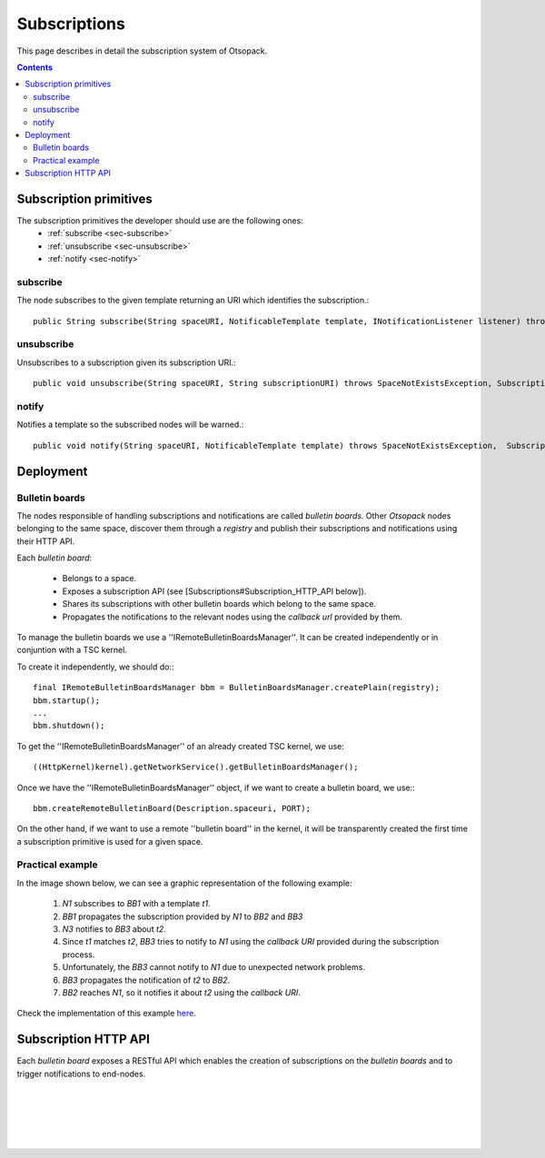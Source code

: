 .. highlight:: java


Subscriptions
*************

This page describes in detail the subscription system of Otsopack.

.. contents::


Subscription primitives
=======================

The subscription primitives the developer should use are the following ones:
 * :ref:`subscribe <sec-subscribe>`
 * :ref:`unsubscribe <sec-unsubscribe>`
 * :ref:`notify <sec-notify>`


.. _sec-subscribe:
subscribe
---------

The node subscribes to the given template returning an URI which identifies the subscription.::

  public String subscribe(String spaceURI, NotificableTemplate template, INotificationListener listener) throws SpaceNotExistsException, SubscriptionException;


.. _sec-unsubscribe:
unsubscribe
-----------

Unsubscribes to a subscription given its subscription URI.::

  public void unsubscribe(String spaceURI, String subscriptionURI) throws SpaceNotExistsException, SubscriptionException;


.. _sec-notify:
notify
------

Notifies a template so the subscribed nodes will be warned.::

  public void notify(String spaceURI, NotificableTemplate template) throws SpaceNotExistsException,  SubscriptionException;


Deployment
==========

Bulletin boards
---------------

The nodes responsible of handling subscriptions and notifications are called *bulletin boards*. Other *Otsopack* nodes belonging to the same space, discover them through a *registry* and publish their subscriptions and notifications using their HTTP API.

Each *bulletin board*:

 * Belongs to a space.
 * Exposes a subscription API (see [Subscriptions#Subscription_HTTP_API below]).
 * Shares its subscriptions with other bulletin boards which belong to the same space.
 * Propagates the notifications to the relevant nodes using the *callback url* provided by them.


To manage the bulletin boards we use a ''IRemoteBulletinBoardsManager''. It can be created independently or in conjuntion with a TSC kernel.

To create it independently, we should do:::

  final IRemoteBulletinBoardsManager bbm = BulletinBoardsManager.createPlain(registry);
  bbm.startup();
  ...
  bbm.shutdown();


To get the ''IRemoteBulletinBoardsManager'' of an already created TSC kernel, we use::

  ((HttpKernel)kernel).getNetworkService().getBulletinBoardsManager();


Once we have the ''IRemoteBulletinBoardsManager'' object, if we want to create a bulletin board, we use:::

  bbm.createRemoteBulletinBoard(Description.spaceuri, PORT);


On the other hand, if we want to use a remote ''bulletin board'' in the kernel, it will be transparently created the first time a subscription primitive is used for a given space.


Practical example
-----------------

In the image shown below, we can see a graphic representation of the following example:

 #. *N1* subscribes to *BB1* with a template *t1*.
 #. *BB1* propagates the subscription provided by *N1* to *BB2* and *BB3*
 #. *N3* notifies to *BB3* about *t2*.
 #. Since *t1* matches *t2*, *BB3* tries to notify to *N1* using the *callback URI* provided during the subscription process.
 #. Unfortunately, the *BB3* cannot notify to *N1* due to unexpected network problems.
 #. *BB3* propagates the notification of *t2* to *BB2*.
 #. *BB2* reaches *N1*, so it notifies it about *t2* using the *callback URI*.

.. image:: _static/notifications/notificationSystem.svg
    :align: center

Check the implementation of this example `here <http://tinyurl.com/BulletinBoardsDeploymentTest>`_.


Subscription HTTP API
=====================

Each *bulletin board* exposes a RESTful API which enables the creation of subscriptions on the *bulletin boards* and to trigger notifications to end-nodes.


     
.. http:get:: /subscriptions
  
  Returns all the subscriptions.

  **Accepted content-types**: json
  
  :status 200: :http:statuscode:`200`

|

.. http:post:: /subscriptions
  
  subscribe( {subscriptionURI}, {template}, {callbackurl} )

  **Accepted content-types**: json
  
  :status 200: :http:statuscode:`200`
  
  **Example request**:

  .. sourcecode:: http

    POST /subscriptions HTTP/1.1
    Host: example.com
    Content-Type: text/javascript

    {
      "id":"http://space/subscriptions/24534",
      "expiration":1200,
      "callbackURL":"http://callbackuri",
      "tpl":{"object":"http://object","predicate":"http://predicate","subject":"http://subject"}
      "nodesWhichAlreadyKnowTheSubscription":[],
    }

|

.. http:get:: /subscriptions/(uri:subscription)
  
  Returns the subscription.

  **Accepted content-types**: json
  
  :param subscription: the URI of the subscription (`must be encoded <http://www.w3schools.com/tags/ref_urlencode.asp>`_ )
  :type subscription: URI
  :status 200: :http:statuscode:`200`

|

.. http:delete:: /subscriptions/(uri:subscription)
  
  unsubscribe( {subscription} )

  **Accepted content-types**: json
  
  :param subscription: the URI of the subscription to be deleted (`must be encoded <http://www.w3schools.com/tags/ref_urlencode.asp>`_ )
  :type subscription: URI
  :status 200: :http:statuscode:`200`

|

.. http:put:: /subscriptions/(uri:subscription)
  
  Updates an existing subscription. This method is used to extend the expiration time for a remote subscription.

  **Accepted content-types**: json
  
  :param subscription: the URI of the subscription to be deleted (`must be encoded <http://www.w3schools.com/tags/ref_urlencode.asp>`_ )
  :type subscription: URI
  :status 200: :http:statuscode:`200`

  **Example request**:

  .. sourcecode:: http

    PUT /subscriptions/http%3A%2F%2Fmysubscription HTTP/1.1
    Host: example.com
    Content-Type: text/javascript

    {
      "id":"http://space/subscriptions/24534",
      "expiration": 1200,
      "callbackURL": "http://callbackuri",
      "nodesWhichAlreadyKnowTheSubscription":[],
      "tpl": {"object":"http://object","predicate":"http://predicate","subject":"http://subject"}
    }

|

.. http:post:: /notifications
  
  notify( {template} )

  **Accepted content-types**: json
  
  :status 200: :http:statuscode:`200`

  **Example request**:

  .. sourcecode:: http

    POST /subscriptions/http%3A%2F%2Fmysubscription HTTP/1.1
    Host: example.com
    Content-Type: text/javascript

    {"subject":"http://subject","predicate":"http://predicate","object":"http://object"}